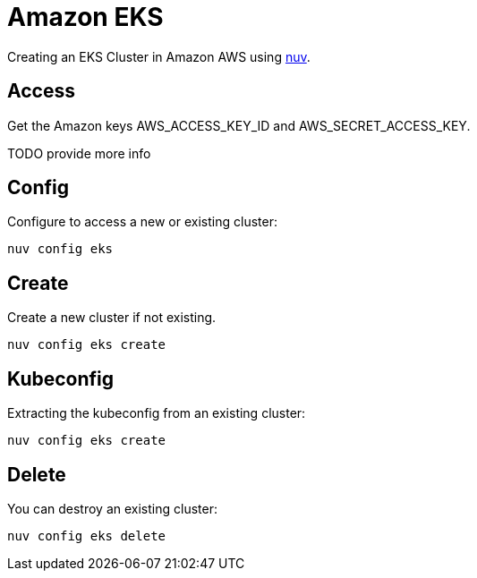 = Amazon EKS

Creating an  EKS Cluster in Amazon AWS using xref:index-nuv.adoc[nuv].

== Access

Get the Amazon keys AWS_ACCESS_KEY_ID and AWS_SECRET_ACCESS_KEY.

TODO provide more info

== Config

Configure to access a new or existing cluster:

----
nuv config eks
----

== Create

Create a new cluster if not existing.

----
nuv config eks create
----

== Kubeconfig

Extracting the kubeconfig from an existing cluster:

----
nuv config eks create
----

== Delete

You can destroy an existing cluster:

----
nuv config eks delete
----
